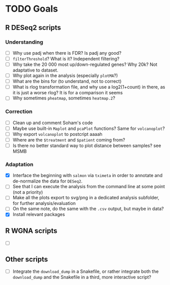 * TODO Goals
** R DESeq2 scripts
*** Understanding
- [ ] Why use padj when there is FDR? Is padj any good?
- [ ] =filterThreshold=? What is it? Independent filtering?
- [ ] Why take the 20 000 most up/down-regulated genes? Why 20k? Not adaptative to dataset.
- [ ] Why plot again in the analysis (especially =plotMA=?)
- [ ] What are the bins for (to understand, not to correct)
- [ ] What is rlog transformation file, and why use a log2(1+count) in there, as it is just a worse rlog? It is for a comparison it seems
- [ ] Why sometimes =pheatmap=, sometimes =heatmap.2=?

*** Correction
- [ ] Clean up and comment Soham's code
- [ ] Maybe use built-in =Maplot= and =pcaPlot= functions? Same for =volcanoplot=?
- [ ] Why export =volcanoplot= to postcript aaaah
- [ ] Where are the =$treatment= and =$patient= coming from?
- [ ] Is there no better standard way to plot distance between samples? see MSMB

*** Adaptation
- [X] Interface the beginning with =salmon= via =tximeta= in order to annotate and de-normalize the data for =DESeq2=.
- [ ] See that I can execute the analysis from the command line at some point (not a priority)
- [ ] Make all the plots export to svg/png in a dedicated analysis subfolder, for further analysis/evaluation
- [ ] On the same note, do the same with the =.csv= output, but maybe in data?
- [X] Install relevant packages


** R WGNA scripts
- [ ]


** Other scripts
- [ ] Integrate the =download_dump= in a Snakefile, or rather integrate both the =download_dump= and the Snakefile in a third, more interactive script? 
